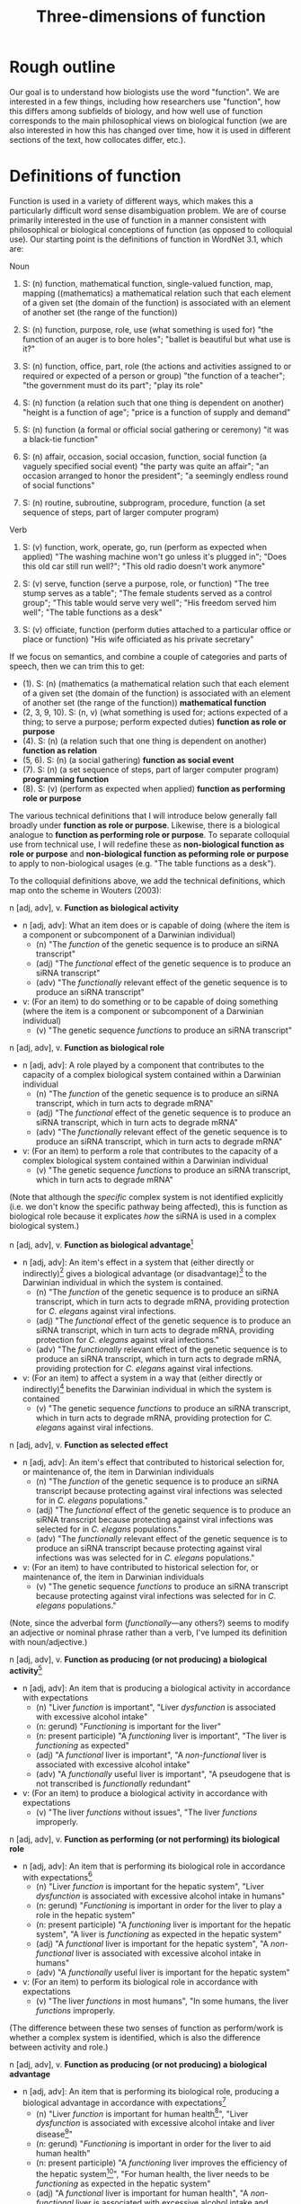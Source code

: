 #+TITLE: Three-dimensions of function

* Rough outline
Our goal is to understand how biologists use the word "function".
We are interested in a few things, including how researchers use "function", how this differs among subfields of biology, and how well use of function corresponds to the main philosophical views on biological function (we are also interested in how this has changed over time, how it is used in different sections of the text, how collocates differ, etc.).
* Definitions of function
Function is used in a variety of different ways, which makes this a particularly difficult word sense disambiguation problem.
We are of course primarily interested in the use of function in a manner consistent with philosophical or biological conceptions of function (as opposed to colloquial use).
Our starting point is the definitions of function in WordNet 3.1, which are:

Noun
1. S: (n) function, mathematical function, single-valued function, map, mapping ((mathematics) a mathematical relation such that each element of a given set (the domain of the function) is associated with an element of another set (the range of the function))

2. S: (n) function, purpose, role, use (what something is used for) "the function of an auger is to bore holes"; "ballet is beautiful but what use is it?"

3. S: (n) function, office, part, role (the actions and activities assigned to or required or expected of a person or group) "the function of a teacher"; "the government must do its part"; "play its role"

4. S: (n) function (a relation such that one thing is dependent on another) "height is a function of age"; "price is a function of supply and demand"

5. S: (n) function (a formal or official social gathering or ceremony) "it was a black-tie function"

6. S: (n) affair, occasion, social occasion, function, social function (a vaguely specified social event) "the party was quite an affair"; "an occasion arranged to honor the president"; "a seemingly endless round of social functions"

7. S: (n) routine, subroutine, subprogram, procedure, function (a set sequence of steps, part of larger computer program)

Verb
8. S: (v) function, work, operate, go, run (perform as expected when applied) "The washing machine won't go unless it's plugged in"; "Does this old car still run well?"; "This old radio doesn't work anymore"

9. S: (v) serve, function (serve a purpose, role, or function) "The tree stump serves as a table"; "The female students served as a control group"; "This table would serve very well"; "His freedom served him well"; "The table functions as a desk"

10. S: (v) officiate, function (perform duties attached to a particular office or place or function) "His wife officiated as his private secretary"

If we focus on semantics, and combine a couple of categories and parts of speech, then we can trim this to get:

  - (1). S: (n) (mathematics (a mathematical relation such that each element of a given set (the domain of the function) is associated with an element of another set (the range of the function)) *mathematical function*
  - (2, 3, 9, 10). S: (n, v) (what something is used for; actions expected of a thing; to serve a purpose; perform expected duties) *function as role or purpose*
  - (4). S: (n) (a relation such that one thing is dependent on another) *function as relation*
  - (5, 6). S: (n) (a social gathering) *function as social event*
  - (7). S: (n) (a set sequence of steps, part of larger computer program) *programming function*
  - (8). S: (v) (perform as expected when applied) *function as performing role or purpose*

The various technical definitions that I will introduce below generally fall broadly under *function as role or purpose*.
Likewise, there is a biological analogue to *function as performing role or purpose*.
To separate colloquial use from technical use, I will redefine these as *non-biological function as role or purpose* and *non-biological function as peforming role or purpose* to apply to non-biological usages (e.g. "The table functions as a desk").

To the colloquial definitions above, we add the technical definitions, which map onto the scheme in Wouters (2003):

n [adj, adv], v. *Function as biological activity*
  - n [adj, adv]: What an item does or is capable of doing (where the item is a component or subcomponent of a Darwinian individual)
    + (n) "The /function/ of the genetic sequence is to produce an siRNA transcript"
    + (adj) "The /functional/ effect of the genetic sequence is to produce an siRNA transcript"
    + (adv) "The /functionally/ relevant effect of the genetic sequence is to produce an siRNA transcript"
  - v: (For an item) to do something or to be capable of doing something (where the item is a component or subcomponent of a Darwinian individual)
    + (v) "The genetic sequence /functions/ to produce an siRNA transcript"

n [adj, adv], v. *Function as biological role*
  - n [adj, adv]: A role played by a component that contributes to the capacity of a complex biological system contained within a Darwinian individual
    + (n) "The /function/ of the genetic sequence is to produce an siRNA transcript, which in turn acts to degrade mRNA"
    + (adj) "The /functional/ effect of the genetic sequence is to produce an siRNA transcript, which in turn acts to degrade mRNA"
    + (adv) "The /functionally/ relevant effect of the genetic sequence is to produce an siRNA transcript, which in turn acts to degrade mRNA"
  - v: (For an item) to perform a role that contributes to the capacity of a complex biological system contained within a Darwinian individual
    + (v) "The genetic sequence /functions/ to produce an siRNA transcript, which in turn acts to degrade mRNA"

(Note that although the /specific/ complex system is not identified explicitly (i.e. we don't know the specific pathway being affected), this is function as biological role because it explicates /how/ the siRNA is used in a complex biological system.)

n [adj, adv], v. *Function as biological advantage*[fn:1]
  - n [adj, adv]: An item's effect in a system that (either directly or indirectly)[fn:2] gives a biological advantage (or disadvantage)[fn:bio_disadv] to the Darwinian individual in which the system is contained.
    + (n) "The /function/ of the genetic sequence is to produce an siRNA transcript, which in turn acts to degrade mRNA, providing protection for /C. elegans/ against viral infections.
    + (adj) "The /functional/ effect of the genetic sequence is to produce an siRNA transcript, which in turn acts to degrade mRNA, providing protection for /C. elegans/ against viral infections."
    + (adv) "The /functionally/ relevant effect of the genetic sequence is to produce an siRNA transcript, which in turn acts to degrade mRNA, providing protection for /C. elegans/ against viral infections.
  - v: (For an item) to affect a system in a way that (either directly or indirectly)[fn:2] benefits the Darwinian individual in which the system is contained
    + (v) "The genetic sequence /functions/ to produce an siRNA transcript, which in turn acts to degrade mRNA, providing protection for /C. elegans/ against viral infections.

n [adj, adv], v. *Function as selected effect*
  - n [adj, adv]: An item's effect that contributed to historical selection for, or maintenance of, the item in Darwinian individuals
    + (n) "The /function/ of the genetic sequence is to produce an siRNA transcript because protecting against viral infections was selected for in /C. elegans/ populations."
    + (adj) "The /functional/ effect of the genetic sequence is to produce an siRNA transcript because protecting against viral infections was selected for in /C. elegans/ populations."
    + (adv) "The /functionally/ relevant effect of the genetic sequence is to produce an siRNA transcript because protecting against viral infections was was selected for in /C. elegans/ populations."
  - v: (For an item) to have contributed to historical selection for, or maintenance of, the item in Darwinian individuals
    + (v) "The genetic sequence /functions/ to produce an siRNA transcript because protecting against viral infections was selected for in /C. elegans/ populations."

(Note, since the adverbal form (/functionally/---any others?) seems to modify an adjective or nominal phrase rather than a verb, I've lumped its definition with noun/adjective.)

n [adj, adv], v. *Function as producing (or not producing) a biological activity*[fn:activity]
  - n [adj, adv]: An item that is producing a biological activity in accordance with expectations
    + (n) "Liver /function/ is important", "Liver /dysfunction/ is associated with excessive alcohol intake"
    + (n: gerund) "/Functioning/ is important for the liver"
    + (n: present participle) "A /functioning/ liver is important", "The liver is /functioning/ as expected"
    + (adj) "A /functional/ liver is important", "A /non-functional/ liver is associated with excessive alcohol intake"
    + (adv) "A /functionally/ useful liver is important", "A pseudogene that is not transcribed is /functionally/ redundant"
  - v: (For an item) to produce a biological activity in accordance with expectations
    + (v) "The liver /functions/ without issues", "The liver /functions/ improperly.

n [adj, adv], v. *Function as performing (or not performing) its biological role*
  - n [adj, adv]: An item that is performing its biological role in accordance with expectations[fn:perform_role]
    + (n) "Liver /function/ is important for the hepatic system", "Liver /dysfunction/ is associated with excessive alcohol intake in humans"
    + (n: gerund) "/Functioning/ is important in order for the liver to play a role in the hepatic system"
    + (n: present participle) "A /functioning/ liver is important for the hepatic system", "A liver is /functioning/ as expected in the hepatic system"
    + (adj) "A /functional/ liver is important for the hepatic system", "A /non-functional/ liver is associated with excessive alcohol intake in humans"
    + (adv) "A /functionally/ useful liver is important for the hepatic system"
  - v: (For an item) to perform its biological role in accordance with expectations
    + (v) "The liver /functions/ in most humans", "In some humans, the liver /functions/ improperly.

(The difference between these two senses of function as perform/work is whether a complex system is identified, which is also the difference between activity and role.)

n [adj, adv], v. *Function as producing (or not producing) a biological advantage*
  - n [adj, adv]: An item that is performing its biological role, producing a biological advantage in accordance with expectations[fn:produce_adv]
    + (n) "Liver /function/ is important for human health[fn:human_health]", "Liver /dysfunction/ is associated with excessive alcohol intake and liver disease[fn:disease]"
    + (n: gerund) "/Functioning/ is important in order for the liver to aid human health"
    + (n: present participle) "A /functioning/ liver improves the efficiency of the hepatic system[fn:efficiency]", "For human health, the liver needs to be /functioning/ as expected in the hepatic system"
    + (adj) "A /functional/ liver is important for human health", "A /non-functional/ liver is associated with excessive alcohol intake and impairs the hepatic system"
    + (adv) "A /functionally/ useful liver is important for human health"
  - v: (For an item) to perform its biological role, producing a biological advantage in accordance with expectations
    + (v) "In healthy patients, the liver /functions/ without issues", "In unhealthy patients, the liver /functions/ improperly.

n [adj, adv], v. *Function as performing (or not performing) its selected effect*
  - n [adj, adv]: An item that is performing the biological role for which it was selected
    + (n) "The /function/ of zebra stripes is reduce attacks from biting flies"
    + (n: gerund) "/Functioning/ is important in order for zebra stripes to reduce attacks from biting flies"
    + (n: present participle) "/Functioning/ zebra stripes can reduce attacks from biting flies"
    + (adj) "/Functional/ zebra stripes can reduce attacks from biting flies"
    + (adv) "/Functionally/ useful zebra stripes can reduce attacks from biting flies"
  - v: (For an item) to perform the biological role for which it was selected
    + (v) "Zebra stripes function to reduce attacks from biting flies"

*Ecological function*
  - For each of the above 8 cases, there are ecological equivalents.
  - For biological function, /x/ is a component of a Darwinian individual /i/, and /z/ (if present) is an /i/ or a complex system within an /i/.
  - For ecological function, /x/ is an /i/, or an assemblage of interacting /i/ s (group, population, species, ecosystem, etc.), and /z/ (if present) is an assemblage of interacting /i/ s

*Technical use*
  - Use of function that is highly technical and cannot easily be unpacked
    + "functional connectivity", "functional biology", "subfunctionalization", "neofunctionalization", etc.

Finally, in some cases, we simply don't have enough information to understand the sense in which function is being used even after unpacking. 
There are several configurations that can lead to this situation.
If the item cannot be identified, we will classify as *unidentifiable item*.
If the item can be identified, but meaning cannot be ascertained, we will classify as *unidentifiable meaning: effect specified* if the item's effect is specified and *unidentifiable meaning: effect unspecified* if the item's effect is unspecified.

This gives the following list of categories:

  1. *function as biological activity*
  2. *function as biological role*
  3. *function as biological advantage*
  4. *function as selected effect*
  5. *function as ecological activity*
  6. *function as ecological role*
  7. *function as ecological advantage*
  8. *function as ecological selected effect*
  9. *function as producing biological activity*
  10. *function as performing biological role*
  11. *function as producing biological advantage*
  12. *function as performing selected effect*
  13. *function as producing ecological activity*
  14. *function as producing ecological role*
  15. *function as producing ecological advantage*
  16. *function as producing ecological selected effect*
  17. *technical*
  18. *unidentifiable item*
  19. *unidentifiable meaning: effect specified*
  20. *unidentifiable meaning: effect unspecified*
  21. *mathematics*
  22. *non-biological role or purpose*
  23. *performing non-biological role or purpose*
  24. *relational*
  25. *social event*
  26. *programming*
      
[fn:1] Although this is phrased in terms of an advantage (or, alternatively in Garson's 2016 view, explicitly in terms of fitness-contribution), in practice this will refer to normative judgements that could also refer to biological disadvantage (since the advantage is often relative to a counterfactual, it is also possible to talk of a disadvantage relative to a counterfactual---the important point is that this usage of function is relating the effect of a biological role (either directly or indirectly) to an organismal-level effect that (either directly or indirectly) affects organism fitness.
[fn:2] Directly or indirect has two meanings, namely: (i) indirect or direct fitness benefits to the individual (e.g. inclusive fitness) and (ii) the biological advantage function phenotype can directly affect fitness (e.g. zebra stripes) or indirectly affect fitness (e.g. a gene that improves metabolic capacity will affect multiple organismal phenotypes; while the net effect could be to improve organismal fitness, the function effect does this indirectly through "higher level" phenotypes).
[fn:bio_disadv] Since "biological advantage" considers how a trait contributes to the capacity of a complex system, where the capacity of the system gives a biological (ultimately fitness) advantage, it is inherently a counterfactual notion (i.e. comparing how something compares against a real or imagined alternative). A biological disadvantage therefore simply switches which item has the biological advantage, which at our grain of analysis is effectively equivalent (what we are trying to understand with "biological advantage" is when biologists are using function to refer to an item affecting the performance of an organism, which is the case both for "advantage" and "disadvantage" ascriptions).
[fn:activity] This sense of function captures a number of terms associated with not performing as expected (non-functional, dysfunction, malfunction, loss of function, etc.).
[fn:perform_role] We will need to give some thought into exactly what is implied by "in accordance with expectations" here. The biological role category doesn't imply that an item "ought to" do anything. Nevertheless, one can have an expectation that an item has a biological role or a set of biological roles (the concept doesn't make much sense otherwise). If the item does not perform its biological role in a particular circumstance (e.g. the item is defective), then one might talk about how this (defective) token of an item is not performing its biological role.
[fn:produce_adv] This one is the trickiest to make sense of the four in a produce/perform sense. It's effectively function as performing biological role but with the addition of there being an expectation that performing the biological role as expected will benefit an organism relative to a counterfactual in which the biological role is not being performed as expected (e.g. a malfunction of sorts with the biological role such that it does not produce the biological advantage as expected). We'll definitely need some worked-out examples of this to clarify what we mean because it's not easy to define /a priori/ what falls under "produce the biological advantage as expected".
[fn:human_health] Here I'm making the judgement that "health" is a normative statement about how well a human is performing (with a binary classification of "disease" for everything below a threshold and "health" for everything above that threshold). Implicitly, the counterfactual here is a human with a non-functioning liver. This is subtly different to the way that the counterfactual comparison works for the case of function as biological advantage. In this latter case, the counterfactual comparison is that of our trait of interest and a (real or imagined) competing trait (e.g. zebras with stripes vs. zebras with no stripes). In the case of "health", or more generally function as producing a biological advantage, the counterfactual comparison is that of a functioning version of our trait of interest (e.g. liver) and a non-functioning version of our trait of interest.
[fn:disease] This is the flip-side of "health". The expectation is that if the biological role is performed properly, then "health" will result; if the biological role is not performed properly (i.e. the mechanism is dysfunctional), then "disease" results.
[fn:efficiency] This one is more subtle than the human health case, but one could argue that because the liver "working as expected" improves the efficiency of the hepatic system, this implicitly benefits an organism with a functioning liver relative to a counterfactual organism with a less-efficiently-functioning liver. This is a good example for why we need to come up with a comprehensive list of examples that we decide by consensus meet the threshold for normative language. We can then use these examples to arbitrate future cases.


* Operational definition/classification scheme for function
** General comments on "unpacking" function
It can be difficult to parse the semantics of function because of the wide variety of syntactical structures in which it is found (compare the following snippets: "the gene functions to", "the function of the gene is", "the functional gene", "the functioning gene", "the functionality of the gene", "the gene is functional", "the functional impact of the gene", "functional impact on gene function", "the gene is functionally important", etc.).
An important step, therefore, is to strip away any redundant, extraneous, or otherwise confusing aspects of the syntactical structure to get at the semantics of function.

As highlighted in the previous section, function can be used in a wide range of senses.
It is (relatively) simple to deal with those cases in which function is used in a highly technical sense or in which function is used in a mathematical, computational routine, or relational sense.
It is more difficult to disambiguate when function is used in the sense of activity or role ("the gene functions to") versus when function is used in the sense of performing activity or role ("the gene functions as expected").
Despite these being two very different semantic senses, they can be very difficult to tell apart in real-world usages.

Our approach therefore will be to unpack sentences, recasting them in a standard form with the verb /functions/.
We treat *function as biological activity*, *function as biological role*, and *function as biological advantage* as being on an ordered continuum.
By this, we mean that if certain conditions are met, then *activity* can be superseded by *role* or *advantage*, and *role* can be superseded by *advantage*.
To show how this works, we first define the necessary conditions for a phrase to be classified as *function as biological advantage* and work our way down from there.

We say that a sentence about an item /x/ is used in the sense of *function as biological advantage* if it can be unpacked into the following form: /x/ functions to do /y/ in /z/, where /x/ is a component of a complex system /z/, /z/ is a system found in a Darwinian individual /i/, and /x's/ performance of /y/ in /z/ is advantageous for /i/ (relative to an explicitly-identified or implied alternative to /x/). This differs from function as biological role in that we can answer questions such as "how is /x/'s effect (/y/) on /z/ beneficial (or detrimental) to the organism?". /z/ needs to be explicitly identifiable but need not be /specifically/ identified (refer to the earlier examples of biological advantage with siRNA degrading mRNA---it is sufficient to specify function in a gene regulatory network without identifying /which/ regulatory network).

We say that a sentence about an item /x/ is used in the sense of *function as biological role* if it can be unpacked into the following form: /x/ functions to do /y/ in /z/, where /x/ is a component of a complex system /z/, and /z/ is a system found in a Darwinian individual /i/. This differs from function as biological activity in that we can answer questions such as "how is /x/ used in /z/?".

We say that a sentence about an item /x/ is used in the sense of *function as biological activity* if it can be unpacked into the following form: /x/ functions to do /y/, where /x/ is a component (or subcomponent) of a Darwinian individual /i/.

We say that a sentence about an item /x/ is used in the sense of *function as selected effect* if it can be unpacked into the following form: /x/ functions to do /y/ such that doing /y/ in the past caused /x/ to be selected for or maintained in a population (relative to an actual or counterfactual historical alternative or set of alternatives to /x/).
Indicators that we are dealing with function as selected effect are function being invoked in an etiological/explanatory context (of the "the function explains why the trait exists" type), language associated with "selection" or "selected for", and reference to function in the context of evolutionary theories (e.g. natural selection, sexual selection, kin selection, genetic/genomic conflict, sexual conflict, reproductive strategies, frequency-dependence, etc.).

If we cannot unpack the sentences according to one of the above schemes, then there are two possibilities: (i) function is used in the sense of activity/role/advantage/selected effects but the sentence is incompletely specified (*unidentifiable item*, *unidentifiable meaning: effect specified, *unidentifiable meaning: effect unspecified*); (ii) function is used in the sense of *function as producing biological activity*, *function as performing biogical role*, *function as producing biological advantage*, or *function as performing selected effect* (each of which could also be incompletely specified).
For use of function in the sense of (ii), we have a couple of potential approaches (I'll use *produce/perform* as shorthand for these four cases).

One form that we see fairly often is for function in the sense of *produce/perform* to be attached to the containing system rather than the component.
Consider for example the sentence "liver function is affected by gene A expression".
It is incorrect to unpack this sentence into the form "gene A expression functions to affect the liver" because function is used to modify liver not gene A.
The important thing to note here is that in this sentence liver refers to the containing system not a component of a wider containing system (contrast to the statement "the liver functions to do /y/ in the hepatic system").
Gene A can be viewed as a component but we cannot attribute function to it as function modifies liver, the containing system, not gene A.
Now, of course, given hierarchical biological organisation, whether something is a containing system or a component is a relative notion.
The above process is therefore a useful indicator that something is being used in the sense of *produce/perform*, but it is not a sufficient indicator.
For example, if the sentence was instead "liver function, which is important for the hepatic system, is affected by gene A expression", the liver is now both a containing system (of gene A) and a component (of the hepatic system).
But even if we try to unpack this expanded sentence in which liver can be a component, we get "the liver functions to ___ in the hepatic system".
Again we identify a problem, namely that the "action" part of the sentence is connected to gene A not the liver (gene A does something, namely express an RNA transcript whereas the liver does not do anything).
Since function modifies liver, which does not have an identifiable activity/role in a wider containing system, this is not a candidate for function as activity/role/advantage/selected effect; it is, however, a candidate for *produce/perform*.
This is the defining characteristic of function being used in the *produce/perform* sense (or at least my working hypothesis of this): there is no identifiable candidate for the function (/y/).
To test this, we want to substitute "x function" with "how well x performs" or "how well x works" into the original sentence.
If the substitution does not alter the sentence's semantics then we will classify as one of *produce/perform*.
If it does alter meaning, is ambiguous, or is difficult to parse, then we will classify as *unidentifiable meaning: effect unspecified*.
In the example above, "liver function is affected by gene A expression" becomes "how well the liver works is affected by gene A expression", which seems unambiguous and semantically equivalent and so we would classify as *produce/perform*.

To summarise, in order to disambiguate function in the sense of *produce/perform*, we will cast into the unpacked form: /x/ functions to do /y/ ..., where /x/ is the item referred to by function (note that for some variations of function, this might require some preprocessing in order to cast into this form).
If /x/ does not have an identifiable role, this is an indicator that function is being used in the sense of *produce/perform*.
For these cases, if we substitute "/x/ function" with "how well /x/ performs" (or an analogous substitution, depending on the particular syntatic construction/variant of function) with no loss of meaning, then classify as *produce/perform*.

The difference between *function as producing biological activity* and *function as performing biological role* is whether a system /z/ is specified. The difference between *function as performing biological role* and *function as producing biological advantage* is whether there is a specified connection between performing the biological role and a normative aspect of the organism's performance. *Function as performing selected effect* is distinguished by its focus on an item performing a biological role that has been shaped by selection.

The ecological function equivalents to the biological function equivalents differ with regard to the types of items specified for /x/ and /z/, as explained earlier and in the flowchart below.

** Flowchart/workflow for unpacking and disambiguating function sentences
    1. Non-biological senses of function
       - 1.1 Is function used in a *technical*, *mathematics*, *non-biological role or purpose*, *performing non-biological role or purpose*, *relational*, *social event*, or *programming* sense? If so, classify and EXIT; if not, go to step 2.
    2. Identify the part of speech
       - 2.1. Is function (or a variant) being used in a standalone form[fn:4] (e.g. a simple noun as in "The function of gene A is ...", or a verb as in "Gene A functions to ..."). If yes, go to step 2.2; if no, go to step 3.
       - 2.2. Manipulate sentence into unpacked form "/x/ functions to do /y/ ...". If /x/ cannot be identified, classify as *unidentifiable item* and EXIT. If /x/ is a sufficiently concrete noun[fn:5] (e.g. gene, liver) and /y/ (/x's/ effect) can be identified, go to step 4. If /x/ is a concrete noun but /y/ cannot be identified, go to step 5.[fn:4or5] If /x/ is an abstract noun, go to step 3.6.
    3. Detailed unpacking of function (or variant)[fn:6]
       - 3.1. Is function being modified by another part of speech (e.g. another noun as in "protein function" or an adjective as in "transcriptional function")? If yes, go to step 3.2; if no (it modifies another part of speech such as in "functional spores"), go to step 3.4.
       - 3.2. Is the part of speech that modifies function sufficiently concrete? If yes (e.g. "transcriptional function"), go to step 3.3; if no (e.g. "important function"), treat function as a simple noun and go to step 2.2.
       - 3.3. Is the part of speech that modifies function a noun and the best candidate for /x/ (e.g. "protein function", which could be unpacked as "The protein functions to...")? If yes, go to step 3.7 (noting /x/). If no, is the part of speech that modifies function a candidate for /y/ (e.g. "transcriptional function of the gene", which could be unpacked as "The gene functions to transcribe...")? If yes, go to step 3.6 (noting /y/). If no, treat function as a simple noun and go to step 2.2. (If you can answer yes to the first two questions directly, go to 3.7 noting /x/ and /y/.)[fn:7]
       - 3.4. Identify the noun/adjective/adverb that the variant of function modifies and rearrange into the form "<modified noun> functions to ..."; go to step 3.5.
       - 3.5. Is the <modified noun> sufficiently concrete (e.g. gene, liver) or is it abstract or an adjective/adverb (e.g. effects, important)? If abstract, go to step 3.6; if concrete, go to step 3.7
       - 3.6. Can you identify a sufficiently concrete noun (candidate for /x/) that the <function variant + modified part of speech> clause modifies (e.g. in "The gene is functionally important", the abverb "functionally" modifies the adjective "important" and "functionally important" modifies the concrete noun "gene)? If no, classify as *unidentifiable item* and EXIT; if yes, go to step 3.7 (noting /x/ and treating <function variant + abstract modified part of speech> as a simple verb (e.g. unpacking "The gene is functionally important" as "The gene functions to...")).
       - 3.7. Manipulate sentence into unpacked form "/x/ functions to do /y/ in /z/..." and go to step 3.8.
       - 3.8. Can /y/ be identified in the unpacked form? Is the variant of function being used directly evaluative (e.g. /dysfunctional/, /non-functional/, /loss of function/, /malfunction/, etc.)? If you can answer yes to either question, go to step 5; if no, go to step 4.
    4. Candidates for biological activity/role/advantage/selected effect
       - 4.1. Can it be unpacked into the following form: /x/ functions to do /y/ such that doing /y/ in the past caused /x/ to be selected for or maintained in a population (relative to an actual or counterfactual historical alternative or set of alternatives to /x/)? If yes and /x/ is a component of a Darwinian individual /i/, classify as *function as selected effect* and EXIT; if yes and /x/ is an /i/ or an assemblage of interacting /i/ s (group, population, species, ecosystem, etc.), classify as *function as ecological selected effect* and EXIT; if no go to 4.2.
       - 4.2. Can it be unpacked into the following form: /x/ functions to do /y/ in /z/, where /x/ is a component of a complex system /z/, /z/ is a Darwinian individual /i/ or a complex system within /i/, and /x's/ performance of /y/ in /z/ is advantageous for /i/ (relative to an explicitly-identified or implied alternative to /x/)? If yes, classify as *function as biological advantage* and EXIT. Can it be unpacked into the following form: /x/ functions to do /y/ in /z/, where /x/ is a component of a complex system /z/[fn:ecol], /z/ is an assemblage of interacting /i/ s (group, population, species, ecosystem, etc.), and /x/'s performance of /y/ is advantageous for /z/[fn:ecol2] (relative to an explicitly-identified or implied alternative to /x/)? If yes classify as *function as ecological advantage* and EXIT. If no, go to step 4.3.
       - 4.3. Can it be unpacked into the following form: /x/ functions to do /y/ in /z/, where /x/ is a component of a complex system /z/, and /z/ is a Darwinian individual /i/ or a complex system within /i/? If yes, classify as *function as biological role* and EXIT. Can it be unpacked into the following form: /x/ functions to do /y/ in /z/, where /x/ is a component of a complex system /z/, and /z/ is an assemblage of interacting /i/ s (group, population, species, ecosystem, etc.)? If yes, classify as *function as ecological role* and EXIT. If no, go to step 4.4.
       - 4.4. Can it be unpacked into the following form: /x/ functions to do /y/, where /x/ is a component (or subcomponent) of a Darwinian individual /i/"? If yes, classify as *function as biological activity* and EXIT. Can it be unpacked into the following form: /x/ functions to do /y/, where /x/ is a Darwinian individual /i/ or an assemblage of interacting /i/ s (group, population, species, ecosystem, etc.)? If yes, classify as *function as ecological activity* and EXIT. If no, classify as *unidentifiable meaning: effect specified* and EXIT.
    5. Candidates for function as performing or producing activity/role/advantage/selected effects[fn:perform]
       - 5.1. Confirm that /y/ cannot be identified in the unpacked form (if it can, either you have made a mistake or there is a mistake with the flowchart). Assuming /y/ cannot be identified, go to step 5.2.
       - 5.2. Substitute "/x/ function" with "how well /x/ performs" (or an analogous substitution, depending on the particular syntatic construction/variant of function) into the /raw sentence/ (not the unpacked sentence). If there is loss of meaning or ambiguity, classify as *unidentifiable meaning: effect unspecified*; if there is no loss of meaning and no ambiguity, go to step 5.3.
       - 5.3. Does the sentences's language indicate that the biological role has been shaped by selection? If so, and /x/ is a component of a Darwinian individual /i/, classify as *function as performing selected effect* and EXIT. If so, and /x/ is an /i/ or an interacting assemblage of /i/ s, classify as *function as performing ecological selected effect* and EXIT. If not, go to step 5.4.
       - 5.4. Can you identify /z/ (complex containing system) in the unpacked sentence? If yes, go to step 5.5; if not, and /x/ is a component of a Darwinian individual /i/, classify as *function as producing biological activity*[fn:produce_activity] and EXIT. If not and /x/ is a Darwinian individual /i/ or an interacting assemblage of /i/ s, classify as *function as producing ecological activity* and EXIT.
       - 5.5. Is the performance of the biological role associated with how well the complex system (or organism containing the complex system) performs (e.g "Liver functioning affects /human health/")? If yes, and if /z/ is a Darwinian individual /i/ or a complex system within /i/, classify as *function as performing biological advantage*. If yes, and if /z/ is an interacting assemblage of /i/ s (group, population, species, ecosystem, etc.), classify as *function as performing ecological advantage*. If no (e.g. "Liver functioning is important for the hepatic system"), and /z/ is an /i/ or a complex system within /i/ , classify as *function as producing biological role*. If no, and /z/ is an an interacting assemblage of /i/ s (group, population, species, ecosystem, etc.), classify as *function as producing ecological role*. EXIT.

[fn:4] By "standalone form", I mean that function is not directly modifying another part of speech (e.g. "functional effects") nor directly being modified by another part of speech (e.g. "protein function")
[fn:5] In practice, "sufficiently concrete" means that the noun is a candidate for a item/trait/character. Consult Monika to make this consistent with linguistics terminology.
[fn:4or5] I now differentiate between concrete nouns that have /y/ specified/non-specified to direct between activity/role/adv/se and produce/perform (resolves the "functional spore" case). But note that these cases could be a bit ambiguous when it comes to identifying /y/. For example, if we had something like "Gene A's expression affects liver function, namely how efficiently it breaks down metabolites, in the hepatic system." Given the current workflow, "liver" is /x/, "breakdown metabolites" is /y/, "hepatic system" is /z/ and so this is *function as biological role*. But if it were instead "Gene A's expression affects liver function in the hepatic system", "liver" is /x/, /y/ is missing, "hepatic system" is /z/ and so this is *function as performing biological role*. But arguably the semantics of the two sentences are the same (at least intuitively to me it seems like the first case is also *function as performing biological role*). The current workflow effectively says that function as activity/role/adv/se trumps function as performing/producing, which may be fine but it may not. For the moment, I'm going to leave this unresolved, but try to make a note of any cases in which determining /y/ is ambiguous.
[fn:6] Function should be either being used as an adjective ("the gene is functional"), adjective phrase ("the gene is of functional importance"), nominative phrase ("the functional gene" or "protein function"), adverb ("the gene is functionally important") or adverbal phrase ("the functionally-important gene". Need to check with Monika to make sure that these options are linguistically accurate and to make sure that we phrase this in a formally-correct manner. For our purposes though, this basically applies to anything outside of the simple noun and verb cases.
[fn:7] Zach, can you write some detailed notes about what sort of examples we get through here? Aside from examples of the two cases, I'm especially interested in any cases that answer no because I'm not sure if I'm redirecting them correctly.
[fn:ecol] Should we stipulate that /x/ must be a Darwinian individual or higher level or organisation, or would it be fine to classify as performing an ecological function if a trait of an individual contributed to the functioning of a group, ecosystem, etc.?
[fn:ecol2] The analogy gets hard to follow here as biological advantage explicitly refers to the advantage to the individual (even if /z/ is a subsystem of the individual) whereas there is no such external reference point for ecological advantage (so I've just substituted the complex system /z/).
[fn:perform] I still need to formalise some of these steps
[fn:produce_activity] In order to be classified as such, it is sufficient for /x/ to be a candidate for a trait, which means that something as simple as "liver function" is technically sufficient. However, because of the criterion in step 5.2 that there not be loss of meaning or ambiguity after the substitution, in practice the sentence will need to be quite a bit more complex (as otherwise there is no way to establish that the substitution retains equivalent meaning).
